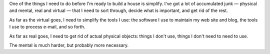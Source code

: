 .. title: Simplifying
.. slug: simplifying
.. date: 2008-08-10 22:59:21 UTC-05:00
.. tags: simplifying,minimizing
.. category: life
.. link: 
.. description: 
.. type: text


One of the things I need to do before I'm ready to build a house is
simplify.  I've got a lot of accumulated junk — physical and
mental, real and virtual — that I need to sort through, decide what is
important, and get rid of the rest.  

As far as the virtual goes, I need to simplify the tools I use: the
software I use to maintain my web site and blog, the tools I use to
process e-mail, and so forth.

As far as real goes, I need to get rid of actual physical objects:
things I don't use, things I don't need to need to use.

The mental is much harder, but probably more necessary.
